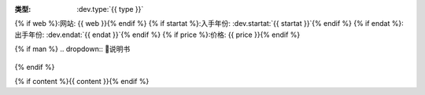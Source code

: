 :类型: :dev.type:`{{ type }}`
{% if web %}:网站: {{ web }}{% endif %}
{% if startat %}:入手年份: :dev.startat:`{{ startat }}`{% endif %}
{% if endat %}:出手年份: :dev.endat:`{{ endat }}`{% endif %}
{% if price %}:价格: {{ price }}{% endif %}

{% if man %}
.. dropdown:: 📖说明书

   .. pdf-include:: {{ man }}
{% endif %}

{% if content %}{{ content }}{% endif %}
